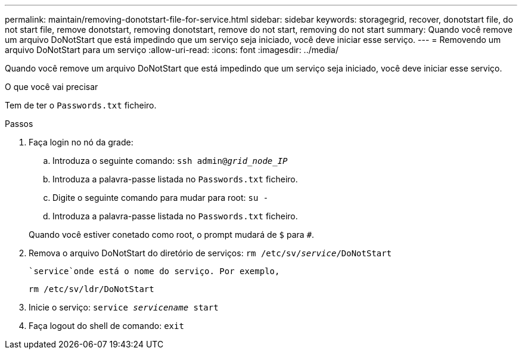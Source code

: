 ---
permalink: maintain/removing-donotstart-file-for-service.html 
sidebar: sidebar 
keywords: storagegrid, recover, donotstart file, do not start file, remove donotstart, removing donotstart, remove do not start, removing do not start 
summary: Quando você remove um arquivo DoNotStart que está impedindo que um serviço seja iniciado, você deve iniciar esse serviço. 
---
= Removendo um arquivo DoNotStart para um serviço
:allow-uri-read: 
:icons: font
:imagesdir: ../media/


[role="lead"]
Quando você remove um arquivo DoNotStart que está impedindo que um serviço seja iniciado, você deve iniciar esse serviço.

.O que você vai precisar
Tem de ter o `Passwords.txt` ficheiro.

.Passos
. Faça login no nó da grade:
+
.. Introduza o seguinte comando: `ssh admin@_grid_node_IP_`
.. Introduza a palavra-passe listada no `Passwords.txt` ficheiro.
.. Digite o seguinte comando para mudar para root: `su -`
.. Introduza a palavra-passe listada no `Passwords.txt` ficheiro.


+
Quando você estiver conetado como root, o prompt mudará de `$` para `#`.

. Remova o arquivo DoNotStart do diretório de serviços: `rm /etc/sv/_service_/DoNotStart`
+
 `service`onde está o nome do serviço. Por exemplo,

+
[listing]
----
rm /etc/sv/ldr/DoNotStart
----
. Inicie o serviço: `service _servicename_ start`
. Faça logout do shell de comando: `exit`

